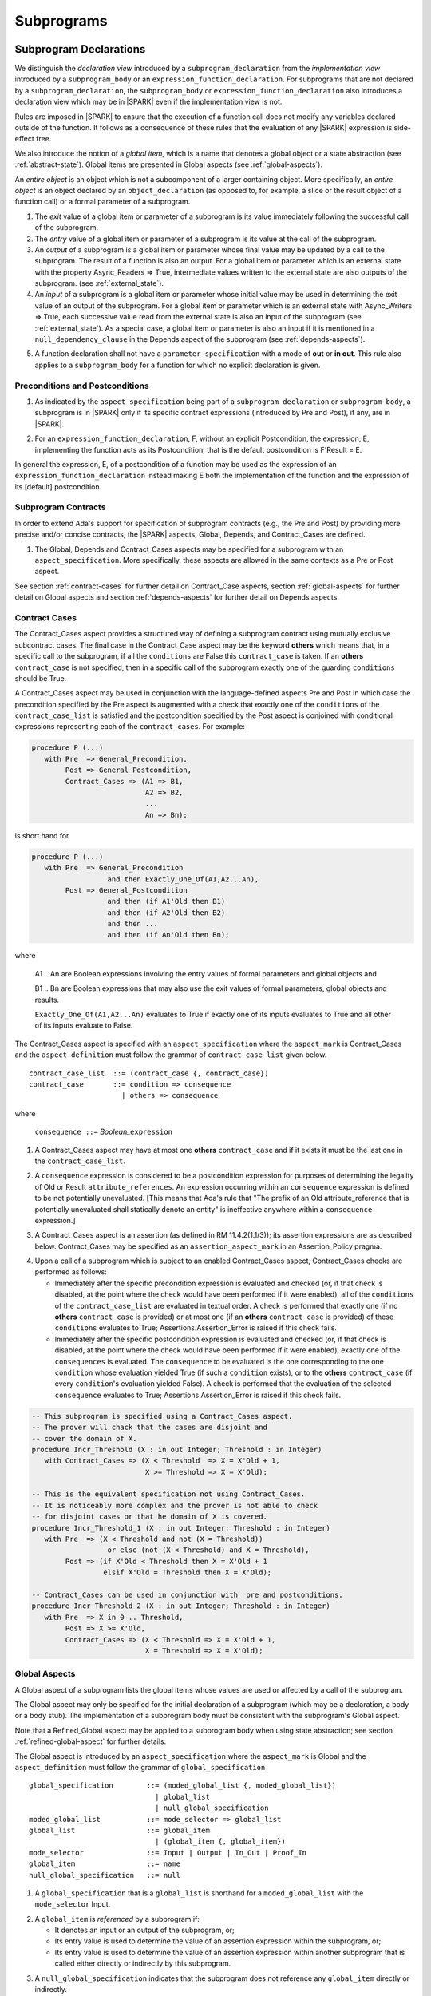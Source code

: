 Subprograms
===========

.. _subprogram-declarations:

Subprogram Declarations
-----------------------

We distinguish the *declaration view* introduced by a ``subprogram_declaration``
from the *implementation view* introduced by a ``subprogram_body`` or an
``expression_function_declaration``. For subprograms that are not declared by
a ``subprogram_declaration``, the ``subprogram_body`` or
``expression_function_declaration`` also introduces a declaration view which
may be in |SPARK| even if the implementation view is not.

Rules are imposed in |SPARK| to ensure that the execution of a function
call does not modify any variables declared outside of the function.
It follows as a consequence of these rules that the evaluation
of any |SPARK| expression is side-effect free.

We also introduce the notion of a *global item*, which is a name that denotes a
global object or a state abstraction (see :ref:`abstract-state`). Global items
are presented in Global aspects (see :ref:`global-aspects`).

An *entire object* is an object which is not a subcomponent of a larger
containing object.  More specifically, an *entire object* is
an object declared by an ``object_declaration`` (as opposed to, for example,
a slice or the result object of a function call) or a formal parameter of
a subprogram.

.. centered:: **Static Semantics**

1. The *exit* value of a global item or parameter of a subprogram is its
   value immediately following the successful call of the subprogram.

2. The *entry* value of a global item or parameter of a subprogram is its
   value at the call of the subprogram.

3. An *output* of a subprogram is a global item or parameter whose
   final value may be updated by a call to the subprogram.  The result
   of a function is also an output.  For a global item or parameter
   which is an external state with the property Async_Readers => True,
   intermediate values written to the external state are also outputs
   of the subprogram. (see :ref:`external_state`).

4. An *input* of a subprogram is a global item or parameter whose
   initial value may be used in determining the exit value of an
   output of the subprogram.  For a global item or parameter which is
   an external state with Async_Writers => True, each successive value
   read from the external state is also an input of the subprogram
   (see :ref:`external_state`).  As a special case, a global item or
   parameter is also an input if it is mentioned in a
   ``null_dependency_clause`` in the Depends aspect of the subprogram
   (see :ref:`depends-aspects`).

.. centered:: **Legality Rules**

.. _tu-fe-subprogram_declarations-05:

5. A function declaration shall not have a ``parameter_specification``
   with a mode of **out** or **in out**. This rule also applies to
   a ``subprogram_body`` for a function for which no explicit declaration
   is given.

.. _etu-subprogram_declarations:

Preconditions and Postconditions
~~~~~~~~~~~~~~~~~~~~~~~~~~~~~~~~

.. centered:: **Legality Rules**

.. _tu-nt-preconditions_and_postconditions-01:

1. As indicated by the ``aspect_specification`` being part of a
   ``subprogram_declaration`` or ``subprogram_body``, a subprogram is
   in |SPARK| only if its specific contract expressions (introduced by
   Pre and Post), if any, are in |SPARK|.

.. _etu-preconditions_and_postconditions-lr:

.. centered:: **Static Semantics**

.. _tu-nt-preconditions_and_postconditions-02:

2. For an ``expression_function_declaration``, F, without an explicit
   Postcondition, the expression, E, implementing the function acts as
   its Postcondition, that is the default postcondition is F'Result =
   E.

.. _etu-preconditions_and_postconditions-ss:

In general the expression, E, of a postcondition of a function may be used as
the expression of an ``expression_function_declaration`` instead making E both
the implementation of the function and the expression of its [default]
postcondition.

Subprogram Contracts
~~~~~~~~~~~~~~~~~~~~

In order to extend Ada's support for specification of subprogram contracts
(e.g., the Pre and Post) by providing more precise and/or concise contracts, the
|SPARK| aspects, Global, Depends, and Contract_Cases are defined.

.. centered:: **Legality Rules**

.. _tu-nt-subprogram_contracts-01:

1. The Global, Depends and Contract_Cases aspects may be
   specified for a subprogram with an ``aspect_specification``. More
   specifically, these aspects are allowed in the same
   contexts as a Pre or Post aspect.

.. _etu-subprogram_contracts:

See section :ref:`contract-cases` for further detail on Contract_Case aspects, section
:ref:`global-aspects` for further detail on Global aspects and section :ref:`depends-aspects`
for further detail on Depends aspects.

.. _contract-cases:

Contract Cases
~~~~~~~~~~~~~~

The Contract_Cases aspect provides a structured way of defining a subprogram
contract using mutually exclusive subcontract cases. The final case in the
Contract_Case aspect may be the keyword **others** which means that, in a
specific call to the subprogram, if all the ``conditions`` are False this
``contract_case`` is taken. If an **others** ``contract_case`` is not specified,
then in a specific call of the subprogram exactly one of the guarding
``conditions`` should be True.

A Contract_Cases aspect may be used in conjunction with the
language-defined aspects Pre and Post in which case the precondition
specified by the Pre aspect is augmented with a check that exactly one
of the ``conditions`` of the ``contract_case_list`` is satisfied and
the postcondition specified by the Post aspect is conjoined with
conditional expressions representing each of the ``contract_cases``.
For example:

.. code-block:: ada

 procedure P (...)
    with Pre  => General_Precondition,
         Post => General_Postcondition,
         Contract_Cases => (A1 => B1,
                            A2 => B2,
                            ...
                            An => Bn);

is short hand for

.. code-block:: ada

 procedure P (...)
    with Pre  => General_Precondition
                   and then Exactly_One_Of(A1,A2...An),
         Post => General_Postcondition
                   and then (if A1'Old then B1)
                   and then (if A2'Old then B2)
                   and then ...
                   and then (if An'Old then Bn);


where

  A1 .. An are Boolean expressions involving the entry values of
  formal parameters and global objects and

  B1 .. Bn are Boolean expressions that may also use the exit values of
  formal parameters, global objects and results.

  ``Exactly_One_Of(A1,A2...An)`` evaluates to True if exactly one of its inputs evaluates
  to True and all other of its inputs evaluate to False.

The Contract_Cases aspect is specified with an ``aspect_specification`` where
the ``aspect_mark`` is Contract_Cases and the ``aspect_definition`` must follow
the grammar of ``contract_case_list`` given below.


.. centered:: **Syntax**

::

   contract_case_list  ::= (contract_case {, contract_case})
   contract_case       ::= condition => consequence
                         | others => consequence

where

   ``consequence ::=`` *Boolean_*\ ``expression``


.. centered:: **Legality Rules**

.. _tu-fe-contract_cases-01:

1. A Contract_Cases aspect may have at most one **others**
   ``contract_case`` and if it exists it must be the last one in the
   ``contract_case_list``.

.. _tu-fe-contract_cases-02:

2. A ``consequence`` expression is considered to be a postcondition
   expression for purposes of determining the legality of Old or
   Result ``attribute_references``. An expression occurring
   within an ``consequence`` expression is defined to be not
   potentially unevaluated. [This means that Ada's rule that
   "The prefix of an Old attribute_reference that is potentially unevaluated
   shall statically denote an entity" is ineffective anywhere within a
   ``consequence`` expression.]

.. _etu-contract_cases-lr:

.. centered:: **Static Semantics**

.. _tu-fe-contract_cases-03:

3. A Contract_Cases aspect is an assertion (as defined in RM
   11.4.2(1.1/3)); its assertion expressions are as described
   below. Contract_Cases may be specified as an
   ``assertion_aspect_mark`` in an Assertion_Policy pragma.

.. _etu-contract_cases-ss:

.. centered:: **Dynamic Semantics**

.. _tu-fe-contract_cases-04:

4. Upon a call of a subprogram which is subject to an enabled
   Contract_Cases aspect, Contract_Cases checks are
   performed as follows:

   * Immediately after the specific precondition expression is
     evaluated and checked (or, if that check is disabled, at the
     point where the check would have been performed if it were
     enabled), all of the ``conditions`` of the ``contract_case_list``
     are evaluated in textual order. A check is performed that exactly
     one (if no **others** ``contract_case`` is provided) or at most
     one (if an **others** ``contract_case`` is provided) of these
     ``conditions`` evaluates to True; Assertions.Assertion_Error is
     raised if this check fails.

   * Immediately after the specific postcondition expression is
     evaluated and checked (or, if that check is disabled, at the
     point where the check would have been performed if it were
     enabled), exactly one of the ``consequences`` is evaluated. The
     ``consequence`` to be evaluated is the one corresponding to the
     one ``condition`` whose evaluation yielded True (if such a
     ``condition`` exists), or to the **others** ``contract_case`` (if
     every ``condition``\ 's evaluation yielded False). A check
     is performed that the evaluation of the selected ``consequence``
     evaluates to True; Assertions.Assertion_Error is raised if this
     check fails.

.. _etu-contract_cases-ds:


.. centered:: **Examples**

.. code-block:: ada

   -- This subprogram is specified using a Contract_Cases aspect.
   -- The prover will chack that the cases are disjoint and
   -- cover the domain of X.
   procedure Incr_Threshold (X : in out Integer; Threshold : in Integer)
      with Contract_Cases => (X < Threshold  => X = X'Old + 1,
                              X >= Threshold => X = X'Old);

   -- This is the equivalent specification not using Contract_Cases.
   -- It is noticeably more complex and the prover is not able to check
   -- for disjoint cases or that he domain of X is covered.
   procedure Incr_Threshold_1 (X : in out Integer; Threshold : in Integer)
      with Pre  => (X < Threshold and not (X = Threshold))
                     or else (not (X < Threshold) and X = Threshold),
           Post => (if X'Old < Threshold then X = X'Old + 1
                    elsif X'Old = Threshold then X = X'Old);

   -- Contract_Cases can be used in conjunction with  pre and postconditions.
   procedure Incr_Threshold_2 (X : in out Integer; Threshold : in Integer)
      with Pre  => X in 0 .. Threshold,
           Post => X >= X'Old,
           Contract_Cases => (X < Threshold => X = X'Old + 1,
                              X = Threshold => X = X'Old);



.. _global-aspects:

Global Aspects
~~~~~~~~~~~~~~

A Global aspect of a subprogram lists the global items whose values
are used or affected by a call of the subprogram.

The Global aspect may only be specified for the initial declaration of a
subprogram (which may be a declaration, a body or a body stub).
The implementation of a subprogram body must be consistent with the
subprogram's Global aspect.

Note that a Refined_Global aspect may be applied to a subprogram body when
using state abstraction; see section :ref:`refined-global-aspect` for further
details.

The Global aspect is introduced by an ``aspect_specification`` where
the ``aspect_mark`` is Global and the ``aspect_definition`` must
follow the grammar of ``global_specification``

.. centered:: **Syntax**

.. _tu-fe-global_aspects-syntax:

::

   global_specification        ::= (moded_global_list {, moded_global_list})
                                 | global_list
                                 | null_global_specification
   moded_global_list           ::= mode_selector => global_list
   global_list                 ::= global_item
                                 | (global_item {, global_item})
   mode_selector               ::= Input | Output | In_Out | Proof_In
   global_item                 ::= name
   null_global_specification   ::= null

.. _etu-global_aspects-syntax:

.. centered:: **Static Semantics**

.. _tu-fa-global_aspects-01:

1. A ``global_specification`` that is a ``global_list`` is shorthand for a
   ``moded_global_list`` with the ``mode_selector`` Input.

.. _tu-cbatu-global_aspects-02:

2. A ``global_item`` is *referenced* by a subprogram if:

   * It denotes an input or an output of the subprogram, or;

   * Its entry value is used to determine the value of an assertion
     expression within the subprogram, or;

   * Its entry value is used to determine the value of an assertion
     expression within another subprogram that is called either directly or
     indirectly by this subprogram.

.. _tu-fa-global_aspects-03:

3. A ``null_global_specification`` indicates that the subprogram does not
   reference any ``global_item`` directly or indirectly.

.. _etu-global_aspects-ss:

.. centered:: **Name Resolution Rules**

.. _tu-fe-global_aspects-04:

4. A ``global_item`` shall denote an entire object or a state abstraction.
   [This is a name resolution rule because a ``global_item`` can unambiguously
   denote a state abstraction even if a function having the same fully qualified
   name is also present].

.. _etu-global_aspects-nr:

.. centered:: **Legality Rules**

.. _tu-fe-global_aspects-05:

5. The Global aspect may only be specified for the initial declaration of a
   subprogram (which may be a declaration, a body or a body stub).

.. _tu-fe-global_aspects-06:

6. A ``global_item`` occurring in a Global aspect specification of a subprogram
   shall not denote a formal parameter of the subprogram.

.. _tu-fe-global_aspects-07:

7. A ``global_item`` shall not denote a constant object other than
   a formal parameter [of an enclosing subprogram] of mode **in**.

.. _etu-global_aspects-07:

.. todo:: Consider relaxing this restriction.

.. _tu-fe-global_aspects-08:

8. A ``global_item`` shall not denote a state abstraction whose
   refinement is visible. [A state abstraction cannot be named within
   its enclosing package's body other than in its refinement. Its
   constituents must be used rather than the state abstraction.]

.. _tu-fe-global_aspects-09:

9. Each ``mode_selector`` shall occur at most once in a single
   Global aspect.

.. _tu-fe-global_aspects-10:

10. A function subprogram shall not have a ``mode_selector`` of
    Output or In_Out in its Global aspect.

.. _tu-fe-global_aspects-11:

11. The ``global_items`` in a single Global aspect specification shall denote
    distinct entities.

.. _tu-fe-global_aspects-12:

12. If a subprogram is nested within another and if the
    ``global_specification`` of the outer subprogram has an entity
    denoted by a ``global_item`` with a ``mode_specification`` of
    Input or the entity is a formal parameter with a mode of **in**,
    then a ``global_item`` of the ``global_specification`` of the
    inner subprogram shall not denote the same entity with a
    ``mode_selector`` of In_Out or Output.

.. _etu-global_aspects-lr:

.. centered:: **Dynamic Semantics**

There are no dynamic semantics associated with a Global aspect as it
is used purely for static analysis purposes and is not executed.

.. centered:: **Verification Rules**

.. _tu-fa-global_aspects-13:

13. For a subprogram that has a ``global_specification``, an object or
    state abstraction that is declared outside the scope of the
    subprogram, shall only be referenced within its implementation if
    it is a ``global_item`` in the ``global_specification``.

.. _tu-fa-global_aspects-14:

14. A ``global_item`` shall occur in a Global aspect of a subprogram
    if and only if it denotes an entity that is referenced by the
    subprogram.

.. _tu-cbatu-global_aspects-15:

15. Where the refinement of a state abstraction is not visible (see
    :ref:`state_refinement`) and a subprogram references one or more
    of its constituents the constituents may be represented by a
    ``global_item`` that denotes the state abstraction in the
    ``global_specification`` of the subprogram. [The state abstraction
    encapsulating a constituent is known from the Part_Of indicator on
    the declaration of the constituent.]

.. _tu-fa-global_aspects-16:

16. Each entity denoted by a ``global_item`` in a
    ``global_specification`` of a subprogram that is an input or
    output of the subprogram shall satisfy the following mode
    specification rules [which are checked during analysis of the
    subprogram body]:

    * a ``global_item`` that denotes an input but not an output has a
      ``mode_selector`` of Input;

    * a ``global_item`` has a ``mode_selector`` of Output if:

      - it denotes an output but not an input, other than the use of a
        discriminant or an attribute related to a property, not its
        value, of the ``global_item`` [examples of attributes that may
        be used are A'Last, A'First and A'Length; examples of
        attributes that are dependent on the value of the object and
        shall not be used are X'Old and X'Update] and

      - is always *fully initialized* (that is, all parts of the
        ``global_item`` are initialized) as a result of any successful
        execution of a call of the subprogram. A state abstraction
        whose refinement is not visible is not fully initialized by
        only updating one or more of its constituents [because it may
        have other constituents that are not visible];

    * otherwise the ``global_item`` denotes both an input and an output, and
      has a ``mode_selector`` of In_Out.

.. _tu-fa-global_aspects-16.1:

   [For purposes of determining whether an output of a subprogram shall have a
   ``mode_selector`` of Output or In_Out, reads of array bounds, discriminants,
   or tags of any part of the output are ignored. Similarly, for purposes of
   determining whether an entity is fully initialized as a result of any
   successful execution of the call", only nondiscriminant parts are considered.
   This implies that given an output of a discriminated type that is not known
   to be constrained ("known to be constrained" is defined in Ada RM 3.3), the
   discriminants of the output might or might not be updated by the call.]

.. _tu-fa-global_aspects-17:

17. An entity that is denoted by a ``global_item`` which is referenced
    by a subprogram but is neither an input nor an output but is only
    referenced directly, or indirectly in assertion expressions has a
    ``mode_selector`` of Proof_In.

.. _etu-global_aspects-vr:

.. centered:: **Examples**

.. code-block:: ada

   with Global => null; -- Indicates that the subprogram does not reference
                        -- any global items.
   with Global => V;    -- Indicates that V is an input of the subprogram.
   with Global => (X, Y, Z);  -- X, Y and Z are inputs of the subprogram.
   with Global => (Input    => V); -- Indicates that V is an input of the subprogram.
   with Global => (Input    => (X, Y, Z)); -- X, Y and Z are inputs of the subprogram.
   with Global => (Output   => (A, B, C)); -- A, B and C are outputs of
                                           -- the subprogram.
   with Global => (In_Out   => (D, E, F)); -- D, E and F are both inputs and
                                           -- outputs of the subprogram
   with Global => (Proof_In => (G, H));    -- G and H are only used in
                                           -- assertion expressions within
                                           -- the subprogram
   with Global => (Input    => (X, Y, Z),
                   Output   => (A, B, C),
                   In_Out   => (P, Q, R),
                   Proof_In => (T, U));
                   -- A global aspect with all types of global specification


.. _depends-aspects:

Depends Aspects
~~~~~~~~~~~~~~~

A Depends aspect defines a *dependency relation* for a subprogram
which may be given in the ``aspect_specification`` of the subprogram.
A dependency relation is a sort of formal specification which
specifies a simple relationship between inputs and outputs of the
subprogram.  It may be used with or without a postcondition.

Unlike a post condition, the functional behavior of a subprogram is
not specified by the Depends aspect but the Depends aspect has to be
complete in the sense that every input and output of the subprogram
must appear in it.  Whereas, a postcondition may be partial and only
specify properties of particular interest.

Like a postcondition, the dependency relation may be omitted from a
subprogram declaration in when it defaults to the conservative
relation that each output depends on every input of the subprogram.  A
particular |SPARK| tool may synthesize a more accurate approximation
from the subprogram implementation if it is present (see
:ref:`verific_modes`).

For accurate information flow analysis the Depends aspect should be
present on every subprogram.

A Depends aspect for a subprogram specifies for each output every
input on which it depends. The meaning of *X depends on Y* in this
context is that the input value(s) of *Y* may affect:

* the exit value of *X*; and
* the intermediate values of *X* if it is an external state
  (see section  :ref:`external_state`).

This is written *X => Y*. As in UML, the entity at the tail of the
arrow depends on the entity at the head of the arrow.

If an output does not depend on any input this is indicated
using a **null**, e.g., *X =>* **null**. An output may be
self-dependent but not dependent on any other input. The shorthand
notation denoting self-dependence is useful here, X =>+ **null**.

Note that a Refined_Depends aspect may be applied to a subprogram body when
using state abstraction; see section :ref:`refined-depends-aspect` for further
details.

The Depends aspect is introduced by an ``aspect_specification`` where
the ``aspect_mark`` is Depends and the ``aspect_definition`` must follow
the grammar of ``dependency_relation`` given below.


.. centered:: **Syntax**

.. _tu-fe-depends_aspects-syntax:

::

   dependency_relation    ::= null
                            | (dependency_clause {, dependency_clause})
   dependency_clause      ::= output_list =>[+] input_list
                            | null_dependency_clause
   null_dependency_clause ::= null => input_list
   output_list            ::= output
                            | (output {, output})
   input_list             ::= input
                            | (input {, input})
                            | null
   input                  ::= name
   output                 ::= name | function_result

where

   ``function_result`` is a function Result ``attribute_reference``.

.. _etu-depends_aspects-syntax:

.. centered:: **Name Resolution Rules**

.. _tu-fe-depends_aspects-01:

1. An ``input`` or ``output`` of a ``dependency_relation`` shall denote only
   an entire object or a state abstraction. [This is a name resolution rule
   because an ``input`` or ``output`` can unambiguously denote a state
   abstraction even if a function having the same fully qualified name is also
   present.]

.. _etu-depends_aspects-nr:

.. centered:: **Legality Rules**

.. _tu-fe-depends_aspects-02:

2. The Depends aspect shall only be specified for the initial declaration of a
   subprogram (which may be a declaration, a body or a body stub).

.. _tu-fe-depends_aspects-03:

3. An ``input`` or ``output`` of a ``dependency_relation`` shall not denote a
   state abstraction whose refinement is visible [a state abstraction cannot be
   named within its enclosing package's body other than in its refinement].

.. _tu-fe-depends_aspects-04:

4. The *explicit input set* of a subprogram is the set of formal parameters of
   the subprogram of mode **in** and **in out** along with the entities denoted
   by ``global_items`` of the Global aspect of the subprogram with a
   ``mode_selector`` of Input and In_Out.

.. _tu-fe-depends_aspects-05:

5. The *input set* of a subprogram is the explicit input set of the
   subprogram augmented with those formal parameters of mode **out** and
   those ``global_items`` with a ``mode_selector`` of Output having discriminants,
   array bounds, or a tag which can be read and whose values are not
   implied by the subtype of the parameter. More specifically, it includes formal
   parameters of mode **out** and ``global_items`` with a ``mode_selector`` of
   Output which are of an unconstrained array subtype, an unconstrained
   discriminated subtype, a tagged type, or a type having a subcomponent of an
   unconstrained discriminated subtype. [Tagged types are mentioned in this rule
   in anticipation of a later version of |SPARK| will support them.]

.. _tu-fe-depends_aspects-06:

6. The *output set* of a subprogram is the set of formal parameters of the
   subprogram of mode **in out** and **out** along with the entities denoted by
   ``global_items`` of the Global aspect of the subprogram with a
   ``mode_selector`` of In_Out and Output and (for a function) the
   ``function_result``.

.. _tu-fe-depends_aspects-07:

7. The entity denoted by each ``input`` of a ``dependency_relation`` of a
   subprogram shall be a member of the input set of the subprogram.

.. _tu-fe-depends_aspects-08:

8. Every member of the explicit input set of a subprogram shall be denoted by
   at least one ``input`` of the ``dependency_relation`` of the subprogram.

.. _tu-fe-depends_aspects-09:

9. The entity denoted by each ``output`` of a ``dependency_relation`` of a
   subprogram shall be a member of the output set of the subprogram.

.. _tu-fe-depends_aspects-10:

10. Every member of the output set of a subprogram shall be denoted by exactly
    one ``output`` in the ``dependency_relation`` of the subprogram.

.. _tu-fa-depends_aspects-11:

11. For the purposes of determining the legality of a Result
    ``attribute_reference``, a ``dependency_relation`` is considered
    to be a postcondition of the function to which the enclosing
    ``aspect_specification`` applies.

.. _tu-fe-depends_aspects-12:

12. In a ``dependency_relation`` there can be at most one
    ``dependency_clause`` which is a ``null_dependency_clause`` and if
    it exists it must be the last ``dependency_clause`` in the
    ``dependency_relation``.

.. _tu-fe-depends_aspects-13:

13. An entity denoted by an ``input`` which is in an ``input_list`` of
    a ``null_dependency_clause`` shall not be denoted by an ``input``
    in another ``input_list`` of the same ``dependency_relation``.

.. _tu-fe-depends_aspects-14:

14. The ``inputs`` in a single ``input_list`` shall denote distinct entities.

.. _tu-fe-depends_aspects-15:

15. A ``null_dependency_clause`` shall not have an ``input_list`` of **null**.

.. _etu-depends_aspects-lr:

.. centered:: **Static Semantics**

.. _tu-fa-depends_aspects-16:

16. A ``dependency_clause`` with a "+" symbol in the syntax
    ``output_list`` =>+ ``input_list`` means that each ``output`` in
    the ``output_list`` has a *self-dependency*, that is, it is
    dependent on itself. [The text (A, B, C) =>+ Z is shorthand for
    (A => (A, Z), B => (B, Z), C => (C, Z)).]

.. _tu-cbatu-depends_aspects-17:

17. A ``dependency_clause`` of the form A =>+ A has the same meaning
    as A => A.  [The reason for this rule is to allow the short hand:
    ((A, B) =>+ (A, C)) which is equivalent to (A => (A, C), B => (A,
    B, C)).]

.. _tu-fa-depends_aspects-18:

18. A ``dependency_clause`` with a **null** ``input_list`` means that
    the final value of the entity denoted by each ``output`` in the
    ``output_list`` does not depend on any member of the input set of
    the subprogram (other than itself, if the ``output_list`` =>+
    **null** self-dependency syntax is used).

.. _tu-fa-depends_aspects-19:

19. The ``inputs`` in the ``input_list`` of a
    ``null_dependency_clause`` may be read by the subprogram but play
    no role in determining the values of any outputs of the
    subprogram.

.. _tu-fa-depends_aspects-20:

20. A Depends aspect of a subprogram with a **null**
    ``dependency_relation`` indicates that the subprogram has no
    ``inputs`` or ``outputs``.  [From an information flow analysis
    viewpoint it is a null operation (a no-op).]

.. _tu-cbatu-depends_aspects-21:

21. A function without an explicit Depends aspect specification has
    the default ``dependency_relation`` that its result is dependent
    on all of its inputs. [Generally an explicit Depends aspect is
    not required for a function declaration.]

.. _tu-fa-depends_aspects-22:

22. A procedure without an explicit Depends aspect specification has a
    default ``dependency_relation`` that each member of its output set
    is dependent on every member of its input set. [This conservative
    approximation may be improved by analyzing the body of the
    subprogram if it is present.]

.. _etu-depends_aspects-ss:

.. centered:: **Dynamic Semantics**

There are no dynamic semantics associated with a Depends aspect
as it is used purely for static analysis purposes and is not executed.

.. centered:: **Verification Rules**

.. _tu-fa-depends_aspects-23:

23. Each entity denoted by an ``output`` given in the Depends aspect
    of a subprogram must be an output in the implementation of the
    subprogram body and the output must depend on all, but only, the
    entities denoted by the ``inputs`` given in the ``input_list``
    associated with the ``output``.

.. _tu-fa-depends_aspects-24:

24. Each output of the implementation of the subprogram body is denoted by
    an ``output`` in the Depends aspect of the subprogram.

.. _tu-fa-depends_aspects-25:

25. Each input of the implementation of a subprogram body is denoted by an
    ``input`` of the Depends aspect of the subprogram.

.. _tu-fa-depends_aspects-26:

26. If only part of an entire object or state abstraction (only some
    of its constituents) is updated then the updated entity is
    dependent on itself as the parts that are not updated have their
    current value preserved. [Where a constituent of a state
    abstraction is updated but the refinement of the state abstraction
    is not visible, it is not known if all of the constituents have
    been updated by the subprogram and in such cases the the update is
    represented as the the update of the encapsulating state
    abstraction with a self dependency.]

.. _etu-depends_aspects-vr:

.. centered:: **Examples**

.. code-block:: ada

   procedure P (X, Y, Z in : Integer; Result : out Boolean)
      with Depends => (Result => (X, Y, Z));
   -- The exit value of Result depends on the entry values of X, Y and Z

   procedure Q (X, Y, Z in : Integer; A, B, C, D, E : out Integer)
      with Depends => ((A, B) => (X, Y),
                       C      => (X, Z),
                       D      => Y,
                       E      => null);
   -- The exit values of A and B depend on the entry values of X and Y.
   -- The exit value of C depends on the entry values of X and Z.
   -- The exit value of D depends on the entry value of Y.
   -- The exit value of E does not depend on any input value.

   procedure R (X, Y, Z : in Integer; A, B, C, D : in out Integer)
      with Depends => ((A, B) =>+ (A, X, Y),
                       C      =>+ Z,
                       D      =>+ null);
   -- The "+" sign attached to the arrow indicates self-dependency, that is
   -- the exit value of A depends on the entry value of A as well as the
   -- entry values of X and Y.
   -- Similarly, the exit value of B depends on the entry value of B
   -- as well as the entry values of A, X and Y.
   -- The exit value of C depends on the entry value of C and Z.
   -- The exit value of D depends only on the entry value of D.

   procedure S
      with Global  => (Input  => (X, Y, Z),
                       In_Out => (A, B, C, D)),
           Depends => ((A, B) =>+ (A, X, Y, Z),
                       C      =>+ Y,
                       D      =>+ null);
   -- Here globals are used rather than parameters and global items may appear
   -- in the Depends aspect as well as formal parameters.

   function F (X, Y : Integer) return Integer
      with Global  => G,
           Depends => (F'Result => (G, X),
                       null     => Y);
   -- Depends aspects are only needed for special cases like here where the
   -- parameter Y has no discernible effect on the result of the function.


Formal Parameter Modes
----------------------

In flow analysis, particularly information flow analysis, the update
of a component of composite object is treated as updating the whole of
the composite object with the component set to its new value and the
remaining components of the composite object with their value preserved.

This means that if a formal parameter of a subprogram is a composite
type and only individual components, but not all, are updated, then
the mode of the formal parameter should be **in out**.

In general, it is not possible to statically determine whether all
elements of an array have been updated by a subprogram if individual
array elements are updated. The mode of a formal parameter of an
array with such updates should be **in out**.

.. todo: Consider providing a way of proving that all elements of
         an array have been updated individually and providing a means to
         specify that a composite object is updated but not read by a
         subprogram.

A formal parameter with a mode of **out** is treated as not having an
entry value (apart from any discriminant or attributes of properties
of the formal parameter). Hence, a subprogram cannot read a value of
a formal parameter of mode **out** until the subprogram has updated
it.

.. centered:: **Verification Rules**

.. _tu-fa-formal_parameter_modes-01:

1. A subprogram formal parameter of a composite type which is updated
   but not fully initialized by the subprogram shall have a mode of
   **in out**.

.. _tu-fa-formal_parameter_modes-02:

2. A subprogram formal parameter of mode **out** shall not be read by
   the subprogram until it has been updated by the subprogram.  The
   use of a discriminant or an attribute related to a property, not
   its value, of the formal parameter is not considered to be a read
   of the formal parameter. [Examples of attributes that may be used
   are A'First, A'Last and A'Length; examples of attributes that are
   dependent on the value of the formal parameter and shall not be
   used are X'Old and X'Update.]

.. _etu-formal_parameter_modes:

.. centered:: **Examples**

.. code-block:: ada

    -- The following example is acceptable in Ada
    -- but will raise a flow anomaly in SPARK stating that
    -- X may not be initialized because an out parameter indicates
    -- that the entire String is initialized.
    procedure Param_1 (X : out String)
    is
    begin
       if X'Length > 0 and X'First = 1 then
	  X (1) := '?';
       end if;
    end Param_1;

    -- In SPARK the parameter mode should be in out meaning that the
    -- entire array is initialized before the call to the subprogram.
    procedure Param_1 (X : in out String)
    is
    begin
       if X'Length > 0 and X'First = 1 then
	  X (1) := '?';
       end if;
    end Param_1;


Subprogram Bodies
-----------------


Conformance Rules
~~~~~~~~~~~~~~~~~

No extensions or restrictions.


Inline Expansion of Subprograms
~~~~~~~~~~~~~~~~~~~~~~~~~~~~~~~

No extensions or restrictions.


Subprogram Calls
----------------

.. centered:: **Legality Rules**

.. _tu-subprogram_calls-01:

1. A call is in |SPARK| only if it resolves statically to a subprogram whose
   declaration view is in |SPARK|.

.. _etu-subprogram_calls:

Parameter Associations
~~~~~~~~~~~~~~~~~~~~~~

No extensions or restrictions.


.. _anti-aliasing:

Anti-Aliasing
~~~~~~~~~~~~~

An alias is a name which refers to the same object as another name.
The presence of aliasing is inconsistent with the underlying flow
analysis and proof models used by the tools which assume that
different names represent different entities.  In general, it is not
possible or is difficult to deduce that two names refer to the same
object and problems arise when one of the names is used to update the
object (although object renaming declarations are not problematic in
|SPARK|).

A common place for aliasing to be introduced is through the actual
parameters and between actual parameters and
global variables in a procedure call. Extra verification rules are
given that avoid the possibility of aliasing through actual
parameters and global variables.  A function is not allowed to have
side-effects and cannot update an actual parameter or global
variable.  Therefore, function calls cannot introduce aliasing and
are excluded from the anti-aliasing rules given below for procedure
calls.

.. centered:: **Static Semantics**

1. Objects are assumed to have overlapping locations if it cannot be established
   statically that they do not.

.. todo:: This definition of overlapping is necessary since
          these anti-aliasing checks are implemented by flow analysis;
          If checks are implemented by the proof engine instead, these static
          checking may be suppressed.

.. centered:: **Dynamic Semantics**

No extra dynamic semantics are associated with anti-aliasing.

.. centered:: **Verification Rules**

.. _tu-anti_aliasing-02:

2. A procedure call shall not pass actual parameters which denote objects
   with overlapping locations, when at least one of the corresponding formal
   parameters is of mode **out** or **in out**, unless the other corresponding
   formal parameter is of mode **in** and is of a by-copy type.

.. _tu-anti_aliasing-03:

3. A procedure call shall not pass an actual parameter, whose corresponding
   formal parameter is mode **out** or **in out**, that denotes an object which
   overlaps with any ``global_item`` referenced by the subprogram.

.. _tu-anti_aliasing-04:

4. A procedure call shall not pass an actual parameter which denotes an object
   which overlaps a ``global_item`` of mode **out** or **in out** of the subprogram,
   unless the corresponding formal parameter is of mode **in** and by-copy.

.. _tu-anti_aliasing-05:

5. Where one of these rules prohibits the occurrence of an object V or any of its subcomponents
   as an actual parameter, the following constructs are also prohibited in this context:

   * A type conversion whose operand is a prohibited construct;

   * A call to an instance of Unchecked_Conversion whose operand is a prohibited construct;

   * A qualified expression whose operand is a prohibited construct;

   * A prohibited construct enclosed in parentheses.

.. _etu-anti_aliasing:

.. centered:: **Examples**

.. code-block:: ada

    procedure Anti_Aliasing is
       type Rec is record
	  X : Integer;
	  Y : Integer;
       end record;

       type Arr is array (1 .. 10) of Integer;

       type Arr_With_Rec is array (1 .. 10) of Rec;

       Local_1, Local_2 : Integer := 0;

       Rec_1 : Rec := (0, 0);

       Arr_1 : arr := (others => 0);

       Arr_Rec : Arr_With_Rec := (others => (0, 0));

       procedure One_In_One_Out (X : in Integer; Y : in out Integer)
       is
       begin
	  Y := X + Y;
       end One_In_One_Out;

       procedure Two_In_Out (X, Y : in out Integer)
       is
	  Temp : Integer;
       begin
	  Temp := Y;
	  Y := X + Y;
	  X := Temp;
       end Two_In_Out;

       procedure With_In_Global (I : in out Integer)
	 with Global => Local_1
       is
       begin
	 I := I + Local_1;
       end With_In_Global;

       procedure With_In_Out_Global (I : in Integer)
	 with Global => (In_Out => Local_1)
       is
       begin
	 Local_1 := I + Local_1;
       end With_In_Out_Global;

       procedure With_Composite_In_Out_Global (I : in Integer)
	 with Global => (In_Out => Rec_1)
       is
       begin
	 Rec_1.X := I + Rec_1.X;
       end With_Composite_In_Out_Global;

    begin
       -- This is ok because parameters are by copy and there
       -- is only one out parameter
       One_In_One_Out (Local_1, Local_1);

       -- This is erroneous both parameters are in out and
       -- the actual parameters overlap
       Two_In_Out (Local_1, Local_1);

       -- This is ok the variables do not overlap even though
       -- they are part of the same record.
       Two_In_Out (Rec_1.X, Rec_1.Y);

       -- This is ok the variables do not overlap they
       -- can statically determined to be distinct elements
       Two_In_Out (Arr_1 (1), Arr_1 (2));

       -- This is erroneous because it cannot be determined statically
       -- whether the elements overlap
       Two_In_Out (Arr_1 (Local_1), Arr_1 (Local_2));

       -- This is ok the variables do not overlap they
       -- can statically determined to be distinct components
       Two_In_Out (Arr_Rec (Local_1).X , Arr_Rec (Local_2).Y);

       -- This erroneous Global and formal in out parameter overlap.
       With_In_Global (Local_1);

       -- This erroneous Global In_Out and formal parameter overlap.
       With_In_Out_Global (Local_1);

       -- This erroneous Global In_Out and formal parameter overlap.
       With_Composite_In_Out_Global (Rec_1.Y);

    end Anti_Aliasing;


Return Statements
-----------------

No extensions or restrictions.

Nonreturning Procedures
~~~~~~~~~~~~~~~~~~~~~~~

.. centered:: **Legality Rules**

.. _tu-nonreturning_procedures-01:

1. For a call to a nonreturning procedure to be in |SPARK|, it must be immediately
   enclosed by an if statement which encloses no other statement.

.. _etu-nonreturning_procedures-lr:

.. centered:: **Verification Rules**

.. _tu-nonreturning_procedures-02:

2. A call to a nonreturning procedure introduces an obligation to prove that the statement
   will not be executed, much like the proof obligation associated with

       ``pragma Assert (False);``

   [In other words, the proof obligations introduced for a call to a nonreturning procedure
   are the same as those introduced for a runtime check which fails
   unconditionally. See also section :ref:`exceptions`, where a similar restriction is
   imposed on ``raise_statements``.]

.. _etu-nonreturning_procedures-vr:


Overloading of Operators
------------------------

No extensions or restrictions.

Null Procedures
---------------

No extensions or restrictions.


Expression Functions
--------------------

.. centered:: **Legality Rules**

.. _tu-expression-functions-01:

1. Contract_Cases, Global and Depends aspects may be applied to an
   expression function as for any other function declaration if it
   does not have a separate declaration.  If it has a separate
   declaration then the aspects are applied to that.  It may have
   refined aspects applied (see :ref:`state_refinement`).

.. centered:: **Examples**

.. code-block:: ada

   function Expr_Func_1 (X : Natural; Y : Natural) return Natural is (X + Y)
     with Pre => X <= Natural'Last - Y;


Ghost Functions
---------------

Ghost functions are intended for use in discharging proof obligations and in
making it easier to express assertions about a program. The essential property
of ghost functions is that they have no effect on the dynamic behavior of a
valid SPARK program other than, depending on the assertion policy, the execution
of known to be true assertion expressions. More specifically, if one were to
take a valid SPARK program and remove all ghost function declarations from it
and all assertions containing references to those functions, then the resulting
program might no longer be a valid SPARK program (e.g., it might no longer be
possible to discharge all the program's proof obligations) but its dynamic
semantics (when viewed as an Ada program) should be unaffected by this
transformation other than evaluating fewer known to be true assertion
expressions.

The rules below are given in general terms in relation to "ghost
entities" to allow room for ghost types and ghost variables.
Currently, however, only ghost functions are allowed and so an additional
legality rule is provided that allows only functions to be explicitly
declared as a ghost (though entities declared within a ghost function are
regarded implicitly as ghost entities).

.. todo::
   Add ghost types and ghost variables to |SPARK|. To be completed in
   a post-Release 1 version of this document.

.. centered:: **Static Semantics**

.. _tu-cbatu-ghost_functions-01:

1. |SPARK| defines the ``convention_identifier`` Ghost.
   An entity (e.g., a subprogram or an object) whose Convention aspect is
   specified to have the value Ghost is said to be a ghost entity (e.g., a ghost
   function or a ghost variable).

.. _tu-nt-ghost_functions-02:

2. The Convention aspect of an entity declared inside of a ghost entity (e.g.,
   within the body of a ghost function) is defined to be Ghost.

.. _tu-nt-ghost_functions-03:

3. The Link_Name aspect of an imported ghost entity is defined
   to be a name that cannot be resolved in the external environment.

.. _etu-ghost_functions-ss:

.. centered:: **Legality Rules**

.. _tu-fe-ghost_functions-04:

4. Only functions can be explicitly declared with the Convention aspect Ghost.
   [This means that the scope of the following rules is restricted to functions,
   even though they are stated in more general terms.]

.. _tu-fe-ghost_functions-05:

5. A ghost entity shall only be referenced:

   * from within an assertion expression; or

   * within or as part of the declaration or completion of a
     ghost entity (e.g., from within the body of a ghost function); or

   * within a statement which does not contain (and is not itself) either an
     assignment statement targeting a non-ghost variable or a procedure call
     which passes a non-ghost variable as an out or in out mode actual
     parameter.

.. _tu-fe-ghost_functions-06:

6. Within a ghost procedure, the view of any non-ghost variable is
   a constant view. Within a ghost procedure, a volatile object shall
   not be read. [In a ghost procedure we do not want to allow assignments to
   non-ghosts either via assignment statements or procedure calls.]

.. _tu-fe-ghost_functions-07:

7. A ghost entity shall not be referenced from within the expression of a
   predicate specification of a non-ghost subtype [because such predicates
   participate in determining the outcome of a membership test].

.. _tu-nt-ghost_functions-08:

8. Rule removed.

   .. todo:: Is the following rule needed?  8. All subcomponents of a
        ghost object shall be initialized by the elaboration of the
        declaration of the object.  Make worst-case assumptions about
        private types for this rule, or blast through privacy? To be
        decided in a post-Release 1 version of this document.

.. _tu-fe-ghost_functions-09:

9. A ghost instantiation shall not be an instantiation of a non-ghost
   generic package. [This is a conservative rule until we have more precise
   rules about the side effects of elaborating an instance of a generic package.
   We will need the general rule that the elaboration of a ghost declaration of
   any kind cannot modify non-ghost state.]

.. _tu-nt-ghost_functions-10:

10. The Link_Name or External_Name aspects of an imported ghost entity
    shall not be specified. A Convention aspect specification for an
    entity declared inside of a ghost entity shall be confirming [(in
    other words, the specified Convention shall be Ghost)].

.. _tu-nt-ghost_functions-11:

11. Ghost tagged types are disallowed. [This is because just the
    existence of a ghost tagged type (even if it is never referenced)
    changes the behavior of Ada.Tags operations. Note overriding is
    not a problem because Convention participates in conformance
    checks (so ghost can't override non-ghost and vice versa).]

.. _tu-fe-ghost_functions-12:

12. The Convention aspect of an External entity shall not be Ghost.

.. _etu-ghost_functions-lr:

[We are ignoring interactions between ghostliness and freezing. Adding a ghost
variable, for example, could change the freezing point of a non-ghost type. It
appears that this is ok; that is, this does not violate the
ghosts-have-no-effect-on-program-behavior rule.]

.. todo::
   Can a ghost variable be a constituent of a non-ghost state
   abstraction, or would this somehow allow unwanted dependencies?
   If not, then we presumably need to allow ghost state abstractions
   or else it would be illegal for a library level package body to
   declare a ghost variable. To be completed in a post-Release 1
   version of this document.

.. todo::
   Do we want an implicit Ghost convention for an entity declared
   within a statement whose execution depends on a ghost value?
   To be completed in a post-Release 1 version of this document.

.. centered:: **Dynamic Semantics**

.. _tu-nt-ghost_functions-13:

13. The effects of specifying a convention of Ghost on the runtime
    representation, calling conventions, and other such dynamic
    properties of an entity are the same as if a convention of Ada had
    been specified.

    [If it is intended that a ghost entity should not have any runtime
    representation (e.g., if the entity is used only in discharging
    proof obligations and is not referenced (directly or indirectly)
    in any enabled (e.g., via an Assertion_Policy pragma) assertions),
    then the Import aspect of the entity may be specified to be True.]

.. _etu-ghost_functions-ds:

.. centered:: **Verification Rules**

.. _tu-cbatu-ghost_functions-14:

14. A non-ghost output shall not depend on a ghost input.

.. _tu-fe-ghost_functions-15:

15. A ghost entity shall not be referenced

    * within a call to a procedure which has a non-ghost output; or

    * within a control flow expression (e.g., the condition of an if
      statement, the selecting expression of a case statement, the
      bounds of a for loop) of a compound statement which contains
      such a procedure call. [The case of a non-ghost-updating
      assignment statement is handled by a legality rule; this rule is
      needed to prevent a call to a procedure which updates a
      non-ghost via an up-level reference, as opposed to updating a
      parameter.]

      [This rule is intended to ensure an update of a non-ghost entity
      shall not have a control flow dependency on a ghost entity.]

.. _tu-cbatu-ghost_functions-16:

16. A ghost procedure shall not have a non-ghost output.

.. _etu-ghost_functions-vr:

.. centered:: **Examples**

.. code-block:: ada

   function A_Ghost_Expr_Function (Lo, Hi : Natural) return Natural is
      (if Lo > Integer'Last - Hi then Lo else ((Lo + Hi) / 2))
      with Pre        => Lo <= Hi,
           Post       => A_Ghost_Expr_Function'Result in Lo .. Hi,
           Convention => Ghost;

   function A_Ghost_Function (Lo, Hi : Natural) return Natural
      with Pre        => Lo <= Hi,
           Post       => A_Ghost_Function'Result in Lo .. Hi,
           Convention => Ghost;
   -- The body of the function is declared elsewhere.

   function A_Nonexecutable_Ghost_Function (Lo, Hi : Natural) return Natural
      with Pre        => Lo <= Hi,
           Post       => A_Nonexecutable_Ghost_Function'Result in Lo .. Hi,
           Convention => Ghost,
           Import;
   -- The body of the function is not declared elsewhere.

